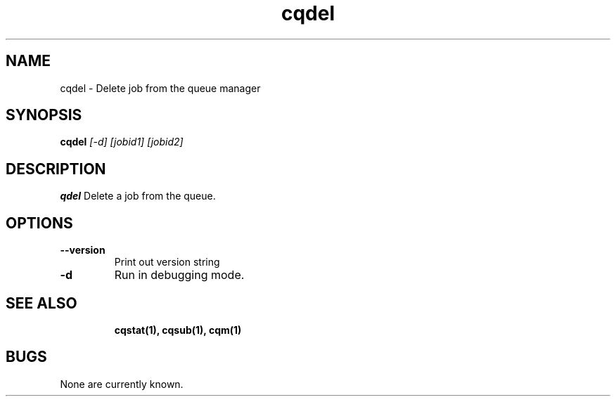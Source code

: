 .TH "cqdel" 1
.SH NAME
cqdel \- Delete job from the queue manager
.SH SYNOPSIS
.B cqdel
.I [-d] [jobid1] [jobid2]
.SH DESCRIPTION
.PP
.B qdel
Delete a job from the queue. 
.SH OPTIONS
.TP
.B \-\-version
Print out version string
.TP
.B \-d
Run in debugging mode.
.TP
.SH "SEE ALSO"
.BR cqstat(1),
.BR cqsub(1),
.BR cqm(1)
.SH BUGS
None are currently known.